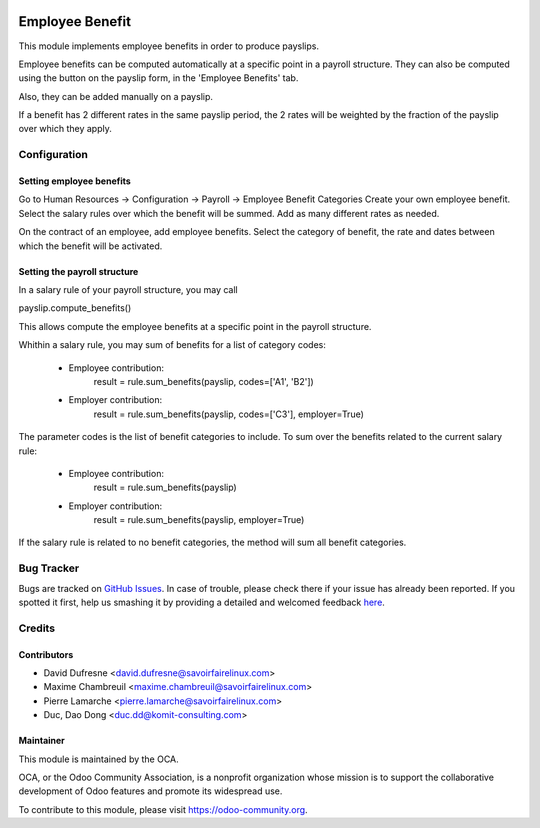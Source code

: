 .. image:: https://img.shields.io/badge/licence-AGPL--3-blue.svg
   :target: https://www.gnu.org/licenses/agpl
   :alt: License: AGPL-3

================
Employee Benefit
================

This module implements employee benefits in order to produce payslips.

Employee benefits can be computed automatically at a specific point in a payroll structure.
They can also be computed using the button on the payslip form, in the 'Employee Benefits' tab.

Also, they can be added manually on a payslip.

If a benefit has 2 different rates in the same payslip period,
the 2 rates will be weighted by the fraction of the payslip over which they apply.


Configuration
=============

Setting employee benefits
-------------------------
Go to Human Resources -> Configuration -> Payroll -> Employee Benefit Categories
Create your own employee benefit.
Select the salary rules over which the benefit will be summed.
Add as many different rates as needed.

On the contract of an employee, add employee benefits.
Select the category of benefit, the rate and dates between which the benefit will be activated.

Setting the payroll structure
-----------------------------
In a salary rule of your payroll structure, you may call

payslip.compute_benefits()

This allows compute the employee benefits at a specific point in the
payroll structure.

Whithin a salary rule, you may sum of benefits for a list of category codes:

 - Employee contribution:
    result = rule.sum_benefits(payslip, codes=['A1', 'B2'])

 - Employer contribution:
    result = rule.sum_benefits(payslip, codes=['C3'], employer=True)

The parameter codes is the list of benefit categories to include.
To sum over the benefits related to the current salary rule:

 - Employee contribution:
    result = rule.sum_benefits(payslip)

 - Employer contribution:
    result = rule.sum_benefits(payslip, employer=True)

If the salary rule is related to no benefit categories, the method will sum
all benefit categories.


Bug Tracker
===========

Bugs are tracked on `GitHub Issues <https://github.com/OCA/hr/issues>`_.
In case of trouble, please check there if your issue has already been reported.
If you spotted it first, help us smashing it by providing a detailed and welcomed feedback
`here <https://github.com/OCA/hr/issues/new?body=module:%20hr_employee_benefit%0Aversion:%20{version}%0A%0A**Steps%20to%20reproduce**%0A-%20...%0A%0A**Current%20behavior**%0A%0A**Expected%20behavior**>`_.


Credits
=======

Contributors
------------
* David Dufresne <david.dufresne@savoirfairelinux.com>
* Maxime Chambreuil <maxime.chambreuil@savoirfairelinux.com>
* Pierre Lamarche <pierre.lamarche@savoirfairelinux.com>
* Duc, Dao Dong <duc.dd@komit-consulting.com>

Maintainer
----------

.. image:: https://odoo-community.org/logo.png
   :alt: Odoo Community Association
   :target: https://odoo-community.org

This module is maintained by the OCA.

OCA, or the Odoo Community Association, is a nonprofit organization whose
mission is to support the collaborative development of Odoo features and
promote its widespread use.

To contribute to this module, please visit https://odoo-community.org.